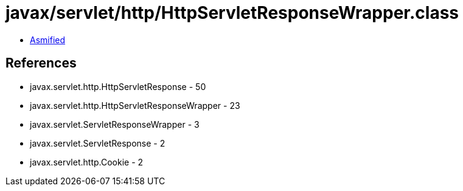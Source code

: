 = javax/servlet/http/HttpServletResponseWrapper.class

 - link:HttpServletResponseWrapper-asmified.java[Asmified]

== References

 - javax.servlet.http.HttpServletResponse - 50
 - javax.servlet.http.HttpServletResponseWrapper - 23
 - javax.servlet.ServletResponseWrapper - 3
 - javax.servlet.ServletResponse - 2
 - javax.servlet.http.Cookie - 2
